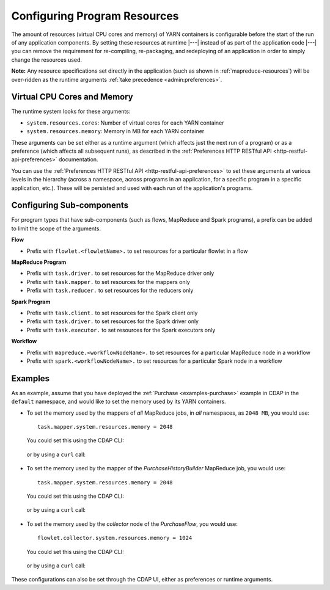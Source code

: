 .. meta::
    :author: Cask Data, Inc.
    :copyright: Copyright © 2016 Cask Data, Inc.

.. _advanced-configuring-resources:

=============================
Configuring Program Resources
=============================

The amount of resources (virtual CPU cores and memory) of YARN containers is configurable
before the start of the run of any application components. By setting these resources at
runtime |---| instead of as part of the application code |---| you can remove the
requirement for re-compiling, re-packaging, and redeploying of an application in order to
simply change the resources used.

**Note:** Any resource specifications set directly in the application (such as shown in
:ref:`mapreduce-resources`) will be over-ridden as the runtime arguments :ref:`take
precedence <admin:preferences>`.

Virtual CPU Cores and Memory
============================
The runtime system looks for these arguments:

- ``system.resources.cores``: Number of virtual cores for each YARN container
- ``system.resources.memory``: Memory in MB for each YARN container

These arguments can be set either as a runtime argument (which affects just the next run of
a program) or as a preference (which affects all subsequent runs), as described in the
:ref:`Preferences HTTP RESTful API <http-restful-api-preferences>` documentation.

You can use the :ref:`Preferences HTTP RESTful API <http-restful-api-preferences>` to set
these arguments at various levels in the hierarchy (across a namespace, across programs in
an application, for a specific program in a specific application, etc.). These will be
persisted and used with each run of the application's programs.

Configuring Sub-components
==========================
For program types that have sub-components (such as flows, MapReduce and Spark programs),
a prefix can be added to limit the scope of the arguments.

**Flow**

- Prefix with ``flowlet.<flowletName>.`` to set resources for a particular flowlet in a flow

**MapReduce Program**

- Prefix with ``task.driver.`` to set resources for the MapReduce driver only
- Prefix with ``task.mapper.`` to set resources for the mappers only
- Prefix with ``task.reducer.`` to set resources for the reducers only

**Spark Program**

- Prefix with ``task.client.`` to set resources for the Spark client only
- Prefix with ``task.driver.`` to set resources for the Spark driver only
- Prefix with ``task.executor.`` to set resources for the Spark executors only

**Workflow**

- Prefix with ``mapreduce.<workflowNodeName>.`` to set resources for a particular MapReduce node in a workflow
- Prefix with ``spark.<workflowNodeName>.`` to set resources for a particular Spark node in a workflow

Examples
========
As an example, assume that you have deployed the :ref:`Purchase <examples-purchase>` example in CDAP
in the ``default`` namespace, and would like to set the memory used by its YARN containers.

- To set the memory used by the mappers of *all* MapReduce jobs, in *all* namespaces, as ``2048 MB``, you would use::

    task.mapper.system.resources.memory = 2048

  You could set this using the CDAP CLI:

    .. tabbed-parsed-literal::
       :tabs: "CDAP CLI"

       |cdap >| set preferences instance 'task.mapper.system.resources.memory=2048'

  or by using a ``curl`` call:

    .. tabbed-parsed-literal::

      $ curl -w"\n" -X PUT "http://example.com:11015/v3/preferences" \
          -H 'Content-Type: application/json' -d '{ "task.mapper.system.resources.memory": 2048 }'

- To set the memory used by the mapper of the *PurchaseHistoryBuilder* MapReduce job, you would use::

    task.mapper.system.resources.memory = 2048

  You could set this using the CDAP CLI:

    .. tabbed-parsed-literal::
       :tabs: "CDAP CLI"

       |cdap >| set preferences mapreduce 'task.mapper.system.resources.memory=2048' PurchaseHistory.PurchaseHistoryBuilder

  or by using a ``curl`` call:

    .. tabbed-parsed-literal::

      $ curl -w"\n" -X PUT "http://example.com:11015/v3/namespaces/default/apps/PurchaseHistory/mapreduce/PurchaseHistoryBuilder/preferences" \
          -H 'Content-Type: application/json' -d '{ "task.mapper.system.resources.memory": 2048 }'

- To set the memory used by the *collector* node of the *PurchaseFlow*, you would use::

    flowlet.collector.system.resources.memory = 1024

  You could set this using the CDAP CLI:

    .. tabbed-parsed-literal::
       :tabs: "CDAP CLI"

       |cdap >| set preferences flow 'flowlet.collector.system.resources.memory=1024' PurchaseHistory.PurchaseFlow

  or by using a ``curl`` call:

    .. tabbed-parsed-literal::

      $ curl -w"\n" -X PUT "http://example.com:11015/v3/namespaces/default/apps/PurchaseHistory/flows/PurchaseFlow/preferences" \
          -H 'Content-Type: application/json' -d '{ "flowlet.collector.system.resources.memory": 1024 }'

These configurations can also be set through the CDAP UI, either as preferences or runtime arguments.
